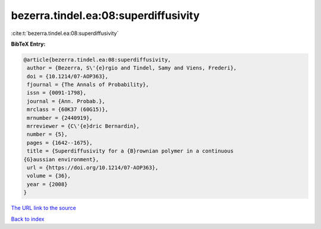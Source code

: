 bezerra.tindel.ea:08:superdiffusivity
=====================================

:cite:t:`bezerra.tindel.ea:08:superdiffusivity`

**BibTeX Entry:**

.. code-block:: bibtex

   @article{bezerra.tindel.ea:08:superdiffusivity,
    author = {Bezerra, S\'{e}rgio and Tindel, Samy and Viens, Frederi},
    doi = {10.1214/07-AOP363},
    fjournal = {The Annals of Probability},
    issn = {0091-1798},
    journal = {Ann. Probab.},
    mrclass = {60K37 (60G15)},
    mrnumber = {2440919},
    mrreviewer = {C\'{e}dric Bernardin},
    number = {5},
    pages = {1642--1675},
    title = {Superdiffusivity for a {B}rownian polymer in a continuous
   {G}aussian environment},
    url = {https://doi.org/10.1214/07-AOP363},
    volume = {36},
    year = {2008}
   }

`The URL link to the source <ttps://doi.org/10.1214/07-AOP363}>`__


`Back to index <../By-Cite-Keys.html>`__
